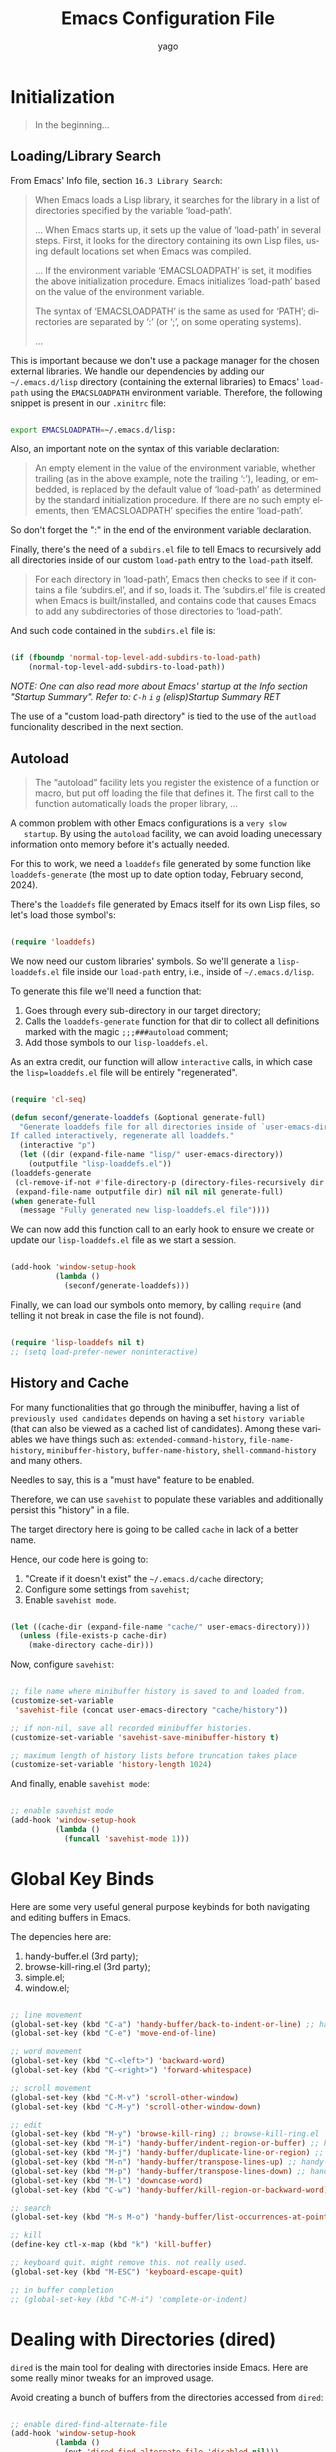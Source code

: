#+TITLE: Emacs Configuration File
#+AUTHOR: yago
#+DESCRIPTION: An Org based Emacs configuration.
#+KEYWORDS: emacs, org, config, init.el
#+LANGUAGE: en
#+BABEL: :cache yes
#+PROPERTY: header-args :tangle yes

* Initialization

  #+BEGIN_QUOTE
  In the beginning...
  #+END_QUOTE

** Loading/Library Search

   From Emacs' Info file, section =16.3 Library Search=:

   #+BEGIN_QUOTE
   When Emacs loads a Lisp library, it searches for the library in a list
   of directories specified by the variable ‘load-path’.

   ...
   When Emacs starts up, it sets up the value of ‘load-path’ in several
   steps.  First, it looks for the directory containing its own Lisp files,
   using default locations set when Emacs was compiled.

   ...
   If the environment variable ‘EMACSLOADPATH’ is set, it modifies the
   above initialization procedure.  Emacs initializes ‘load-path’ based on
   the value of the environment variable.

   The syntax of ‘EMACSLOADPATH’ is the same as used for ‘PATH’;
   directories are separated by ‘:’ (or ‘;’, on some operating
   systems).

   ...
   #+END_QUOTE

   This is important because we don't use a package manager for the
   chosen external libraries. We handle our dependencies by adding our
   =~/.emacs.d/lisp= directory (containing the external libraries) to
   Emacs' =load-path= using the =EMACSLOADPATH= environment variable.
   Therefore, the following snippet is present in our =.xinitrc= file:

   #+BEGIN_SRC sh

   export EMACSLOADPATH=~/.emacs.d/lisp:

   #+END_SRC

   Also, an important note on the syntax of this variable declaration:

   #+BEGIN_QUOTE
   An empty element in the value of the environment variable, whether
   trailing (as in the above example, note the trailing ‘:’), leading, or
   embedded, is replaced by the default value of ‘load-path’ as determined
   by the standard initialization procedure.  If there are no such empty
   elements, then ‘EMACSLOADPATH’ specifies the entire ‘load-path’.
   #+END_QUOTE

   So don't forget the ":" in the end of the environment variable
   declaration.

   Finally, there's the need of a =subdirs.el= file to tell Emacs to
   recursively add all directories inside of our custom =load-path=
   entry to the =load-path= itself.

   #+BEGIN_QUOTE
   For each directory in ‘load-path’, Emacs then checks to see if it
   contains a file ‘subdirs.el’, and if so, loads it.  The ‘subdirs.el’
   file is created when Emacs is built/installed, and contains code that
   causes Emacs to add any subdirectories of those directories to
   ‘load-path’.
   #+END_QUOTE

   And such code contained in the =subdirs.el= file is:

   #+BEGIN_SRC emacs-lisp :tangle no

   (if (fboundp 'normal-top-level-add-subdirs-to-load-path)
       (normal-top-level-add-subdirs-to-load-path))

   #+END_SRC

   /NOTE: One can also read more about Emacs' startup at the Info/
   /section "Startup Summary"./
   /Refer to: =C-h= =i= =g= (elisp)Startup Summary RET/

   The use of a "custom load-path directory" is tied to the use of the
   =autload= funcionality described in the next section.

** Autoload

   #+BEGIN_QUOTE
   The “autoload” facility lets you register the existence of a function or
   macro, but put off loading the file that defines it.  The first call to
   the function automatically loads the proper library,
   ...
   #+END_QUOTE

   A common problem with other Emacs configurations is a =very slow
   startup=. By using the =autoload= facility, we can avoid loading
   unecessary information onto memory before it's actually needed.

   For this to work, we need a =loaddefs= file generated by some
   function like =loaddefs-generate= (the most up to date option
   today, February second, 2024).

   There's the =loaddefs= file generated by Emacs itself for its own
   Lisp files, so let's load those symbol's:

   #+BEGIN_SRC emacs-lisp

   (require 'loaddefs)

   #+END_SRC

   We now need our custom libraries' symbols. So we'll generate a
   =lisp-loaddefs.el= file inside our =load-path= entry, i.e., inside
   of =~/.emacs.d/lisp=.

   To generate this file we'll need a function that:
   1. Goes through every sub-directory in our target directory;
   2. Calls the =loaddefs-generate= function for that dir to collect
      all definitions marked with the magic =;;;###autoload= comment;
   3. Add those symbols to our =lisp-loaddefs.el=.

   As an extra credit, our function will allow =interactive= calls, in
   which case the =lisp=loaddefs.el= file will be entirely
   "regenerated".

   #+BEGIN_SRC emacs-lisp

     (require 'cl-seq)

     (defun seconf/generate-loaddefs (&optional generate-full)
       "Generate loaddefs file for all directories inside of `user-emacs-directory/lisp'.
     If called interactively, regenerate all loaddefs."
       (interactive "p")
       (let ((dir (expand-file-name "lisp/" user-emacs-directory))
         (outputfile "lisp-loaddefs.el"))
     (loaddefs-generate
      (cl-remove-if-not #'file-directory-p (directory-files-recursively dir "^[^.]" t))
      (expand-file-name outputfile dir) nil nil nil generate-full)
     (when generate-full
       (message "Fully generated new lisp-loaddefs.el file"))))

   #+END_SRC

   We can now add this function call to an early hook to ensure we
   create or update our =lisp-loaddefs.el= file as we start a session.

   #+BEGIN_SRC emacs-lisp

   (add-hook 'window-setup-hook
             (lambda ()
               (seconf/generate-loaddefs)))

   #+END_SRC

   Finally, we can load our symbols onto memory, by calling =require=
   (and telling it not break in case the file is not found).

   #+BEGIN_SRC emacs-lisp

   (require 'lisp-loaddefs nil t)
   ;; (setq load-prefer-newer noninteractive)

   #+END_SRC

** History and Cache

   For many functionalities that go through the minibuffer, having a
   list of =previously used candidates= depends on having a set
   =history variable= (that can also be viewed as a cached list of
   candidates). Among these variables we have things such as:
   =extended-command-history=, =file-name-history=,
   =minibuffer-history=, =buffer-name-history=,
   =shell-command-history= and many others.

   Needles to say, this is a "must have" feature to be enabled.

   Therefore, we can use =savehist= to populate these variables and
   additionally persist this "history" in a file.

   The target directory here is going to be called =cache= in lack of
   a better name.

   Hence, our code here is going to:

   1. "Create if it doesn't exist" the =~/.emacs.d/cache= directory;
   2. Configure some settings from =savehist=;
   3. Enable =savehist mode=.

   #+BEGIN_SRC emacs-lisp

   (let ((cache-dir (expand-file-name "cache/" user-emacs-directory)))
     (unless (file-exists-p cache-dir)
       (make-directory cache-dir)))

   #+END_SRC

   Now, configure =savehist=:

   #+BEGIN_SRC emacs-lisp

   ;; file name where minibuffer history is saved to and loaded from.
   (customize-set-variable
    'savehist-file (concat user-emacs-directory "cache/history"))

   ;; if non-nil, save all recorded minibuffer histories.
   (customize-set-variable 'savehist-save-minibuffer-history t)

   ;; maximum length of history lists before truncation takes place
   (customize-set-variable 'history-length 1024)

   #+END_SRC

   And finally, enable =savehist mode=:

   #+BEGIN_SRC emacs-lisp

   ;; enable savehist mode
   (add-hook 'window-setup-hook
             (lambda ()
               (funcall 'savehist-mode 1)))

   #+END_SRC

* Global Key Binds

  Here are some very useful general purpose keybinds for both
  navigating and editing buffers in Emacs.

  The depencies here are:
  1. handy-buffer.el (3rd party);
  2. browse-kill-ring.el (3rd party);
  3. simple.el;
  4. window.el;

  #+BEGIN_SRC emacs-lisp

  ;; line movement
  (global-set-key (kbd "C-a") 'handy-buffer/back-to-indent-or-line) ;; handy-buffer.el
  (global-set-key (kbd "C-e") 'move-end-of-line)

  ;; word movement
  (global-set-key (kbd "C-<left>") 'backward-word)
  (global-set-key (kbd "C-<right>") 'forward-whitespace)

  ;; scroll movement
  (global-set-key (kbd "C-M-v") 'scroll-other-window)
  (global-set-key (kbd "C-M-y") 'scroll-other-window-down)

  ;; edit
  (global-set-key (kbd "M-y") 'browse-kill-ring) ;; browse-kill-ring.el
  (global-set-key (kbd "M-i") 'handy-buffer/indent-region-or-buffer) ;; handy-buffer.el
  (global-set-key (kbd "M-j") 'handy-buffer/duplicate-line-or-region) ;; handy-buffer.el
  (global-set-key (kbd "M-n") 'handy-buffer/transpose-lines-up) ;; handy-buffer.el
  (global-set-key (kbd "M-p") 'handy-buffer/transpose-lines-down) ;; handy-buffer.el
  (global-set-key (kbd "M-l") 'downcase-word)
  (global-set-key (kbd "C-w") 'handy-buffer/kill-region-or-backward-word) ;; handy-buffer.el

  ;; search
  (global-set-key (kbd "M-s M-o") 'handy-buffer/list-occurrences-at-point) ;; handy-buffer

  ;; kill
  (define-key ctl-x-map (kbd "k") 'kill-buffer)

  ;; keyboard quit. might remove this. not really used.
  (global-set-key (kbd "M-ESC") 'keyboard-escape-quit)

  ;; in buffer completion
  ;; (global-set-key (kbd "C-M-i") 'complete-or-indent)

  #+END_SRC

* Dealing with Directories (dired)

  =dired= is the main tool for dealing with directories inside Emacs.
  Here are some really minor tweaks for an improved usage.

  Avoid creating a bunch of buffers from the directories accessed from
  =dired=:

  #+BEGIN_SRC emacs-lisp

  ;; enable dired-find-alternate-file
  (add-hook 'window-setup-hook
            (lambda ()
              (put 'dired-find-alternate-file 'disabled nil)))

  #+END_SRC

  And add some key-binds to improve usability:

  #+BEGIN_SRC emacs-lisp

  ;; dired-mode-map
  (eval-after-load 'dired
    (lambda ()
      (when (boundp 'dired-mode-map)
        (define-key dired-mode-map (kbd "RET") 'dired-find-alternate-file)
        (define-key dired-mode-map (kbd "C-j") 'dired-find-alternate-file))))

  #+END_SRC

* Dealing with Buffers

  This is a large (and probably chaotic) section for everything we
  consider to be "dealing with buffers". Hence, there might be some
  functions and variables mentioned here that are =technically=
  "dealing with windows", however, since the "side effects feel like"
  they're being applied to the buffer being displayed, we'll keep
  these functions and variables here.

** Manipulating Buffers

   #+BEGIN_SRC emacs-lisp

   ;; kill buffer and window
   (define-key ctl-x-map (kbd "C-k") 'kill-buffer-and-window)

   #+END_SRC

** Editing Buffers

** Navigating through Buffers

   Here are some general purpose binds/commands for navigating through
   buffers.

   #+BEGIN_SRC emacs-lisp

   ;; next and previous buffer (on current window)
   (define-key ctl-x-map (kbd "C-,") 'previous-buffer)
   (define-key ctl-x-map (kbd "C-.") 'next-buffer)

   #+END_SRC

   The following are specific libraries/subsections related to buffer
   navigation.

*** Ibuffer

    Ibuffer is a major mode for viewing buffers arranged as a list.
    This lib provides a convenient way of performing many operations
    on opened buffers as well as many ways of manipulating the
    arranged list, i.e., filtering subsets of list elements,
    aggregating related buffers, etc.

    #+BEGIN_SRC emacs-lisp

    ;; the criteria by which to sort the buffers
    (customize-set-variable 'ibuffer-default-sorting-mode 'filename/process)

    ;; if non-nil, display the current Ibuffer buffer itself
    (customize-set-variable 'ibuffer-view-ibuffer nil)

    ;; if non-nil, then show the names of filter groups which are empty
    (customize-set-variable 'ibuffer-show-empty-filter-groups nil)

    #+END_SRC

    As mentioned, Ibuffer accepts an association list as instruction
    on how to filter/separate displayed opened buffers.

    #+BEGIN_SRC emacs-lisp
    (customize-set-variable
     'ibuffer-saved-filter-groups
     (quote (("default"
              ("Emacs" (or
                        (name . "^\\*eldoc for")
                        (name . "^\\*scratch\\*$")
                        (name . "^\\*Warnings\\*$")
                        (name . "^\\*Completions\\*$")
                        (name . "^\\*Completions\\*$")
                        (name . "^\\*Messages\\*$")))

              ("Comint" (or
                         (mode . comint-mode)
                         (name . "^\\*dashboard\\*$")
                         (name . "^\\*tramp")
                         (name . "^\\*make\\*$")))

              ("Custom" (mode . Custom-mode))

              ("Info"  (or
                        (mode . Info-mode)
                        (mode . dictionary-mode)
                        (mode . help-mode)
                        (mode . apropos-mode)
                        (mode . Man-mode)))

              ("Tags" (or
                       (mode . tags-table-mode)
                       (mode . xref--xref-buffer-mode)))

              ("Compilation" (or
                              (mode . compilation-mode)
                              (mode . emacs-lisp-compilation-mode)
                              (name . "^\\*compilation\\*$")))

              ("Debug"  (or (mode . debugger-mode)
                            (name . "^\\*debug")))

              ("Grep" (or
                       (mode . ag-mode)
                       (mode . occur-mode)))

              ("Term" (mode . term-mode))
              ("Shell" (or
                        (mode . shell-mode)
                        (mode . eshell-mode)))

              ("Eww" (mode . eww-mode))
              ("Dired" (mode . dired-mode))

              ("Magit" (or
                        (mode . magit-mode)
                        (mode . magit-status-mode)
                        (mode . magit-diff-mode)
                        (mode . magit-process-mode)))))))
    #+END_SRC

    Now, let's add a some calls to =ibuffer-mode-hook= to tell it how
    to behave upon its entry:

    #+BEGIN_SRC emacs-lisp

    ;; hook run upon entry into `ibuffer-mode'
    (add-hook 'ibuffer-mode-hook
              (lambda ()
                (ibuffer-auto-mode 1)
                (ibuffer-switch-to-saved-filter-groups "default")))

    #+END_SRC

    And, ~finally~, let's add a key bind so we can quickly call it:

    #+BEGIN_SRC emacs-lisp

    (define-key ctl-x-map (kbd "C-b") 'ibuffer)

    #+END_SRC


** Navigating inside Buffers

* Dealing with Windows
* Project Management

  We'll use two libraries for project management and this choice
  assumes we use =git= for the majority our projects.

** Projectile

   Might not be needed. Emacs has a =project= library at its core now,
   that has basically all projectile features we need.

* Version Control (magit)

  Magit is a true git porcelain. So, we're simply going to bind a key
  to invoke Magit from a project:

  #+BEGIN_SRC emacs-lisp

  (define-key ctl-x-map (kbd "j") 'magit-status)

  #+END_SRC

  Magit has a couple of external denpencies:

  - =compat=, =dash=, =transient= and =with-editor=.

  And adding the following key-binds to =text-mode-map= is useful when
  editing commit messages.

  #+BEGIN_SRC emacs-lisp

  (define-key text-mode-map (kbd "C-c C-k") 'with-editor-cancel)
  (define-key text-mode-map (kbd "C-c C-c") 'with-editor-finish)

  #+END_SRC

* Customizations

  Disabling all "bars" in order to have a "clean screen":

  #+BEGIN_SRC emacs-lisp

  (custom-set-variables
   '(menu-bar-mode nil)
   '(scroll-bar-mode nil)
   '(tool-bar-mode nil))

  #+END_SRC

* What's missing
** DONE Finish Custom Lex library

   For now, only =lex-buffer.el= is required;
   This is now called =handy-buffer.el= and it's available at:
   https://github.com/yagossc/el-handy/

** TODO Check other Lex dependencies
** DONE Lazy loading

   Adapt to new el-lazy.

   I actually preferred creating a simple function to manually deal
   with this.

** TODO Git submodules

   Organize third party libraries as git submodules forked in my own
   github.

** TODO Install script

   This should contain the following:

*** TODO Create if doesn't exist: ~/.emacs.d/ symbolic link
*** TODO Create if doesn't exist: ~/.emacs.d/lisp
*** TODO Create if doesn't exist: ~/.emacs.d/lisp/subdirs.le

** TODO Create needed sections

   As of now, it seems to make sense to have the 3 sections:
   - Frames;
   - Windows;
   - Buffers;

   And add to them all the global "generic" configurations (hooks,
   macros, variable customizations, etc.

   Also maybe a "Display" or "Screen" section for things like the
   menubar, highlight line, etc.

** TODO Minibuffer

   This takes its own section

** TODO Custom file

   The =custom.el= is a good place for calls like

   #+BEGIN_SRC emacs-lisp :tangle no

   (safe-funcall 'menu-bar-mode 0)

   #+END_SRC

** TODO Completion

   This could get its own section

** TODO Terminals

   This could get its own section

** TODO Org mode

   This could get its own section

** TODO Documentation

   Here there could be configurations for =man=, =woman= and
   =dash-docs=.

*** TODO Dash Docs for

** TODO Project Management

   Here goes magit and projectile and that's it.

*** DONE Magit
*** TODO Projectile

** TODO Programming

   Here goes the editing code specifics.

*** TODO General
*** TODO Language Specific

** TODO Cleanup

   For removing key-binds from minor modes, etc.
